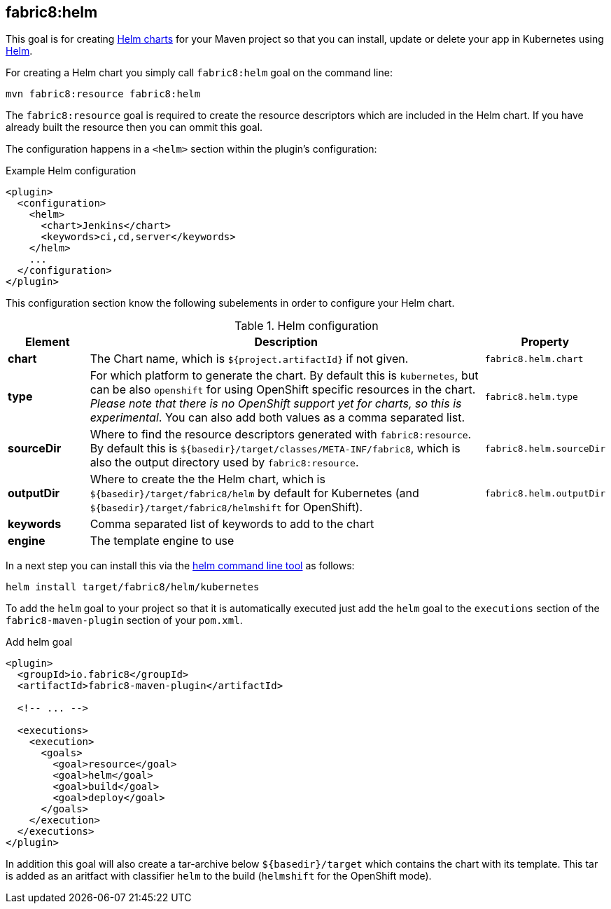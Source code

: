 
[[fabric8:helm]]
== *fabric8:helm*

This goal is for creating https://github.com/kubernetes/helm/blob/master/docs/charts.md#the-chart-file-structure[Helm charts] for your Maven project so that you can install, update or delete your app in Kubernetes using https://github.com/kubernetes/helm[Helm].

For creating a Helm chart you simply call `fabric8:helm` goal on the command line:

[source, sh]
----
mvn fabric8:resource fabric8:helm
----

The `fabric8:resource` goal is required to create the resource descriptors which are included in the Helm chart. If you have already built the resource then you can ommit this goal.

The configuration happens in a `<helm>` section within the plugin's configuration:

.Example Helm configuration
[source, xml]
----
<plugin>
  <configuration>
    <helm>
      <chart>Jenkins</chart>
      <keywords>ci,cd,server</keywords>
    </helm>
    ...
  </configuration>
</plugin>
----

This configuration section know the following subelements in order to configure your Helm chart.

.Helm configuration
[cols="1,5,1"]
|===
| Element | Description | Property

| *chart*
| The Chart name, which is `${project.artifactId}` if not given.
| `fabric8.helm.chart`

| *type*
| For which platform to generate the chart. By default this is `kubernetes`, but can be also `openshift` for using OpenShift specific resources in the chart. _Please note that there is no OpenShift support yet for charts, so this is experimental_. You can also add both values as a comma separated list.
| `fabric8.helm.type`

| *sourceDir*
| Where to find the resource descriptors generated with `fabric8:resource`. By default this is `${basedir}/target/classes/META-INF/fabric8`, which is also the output directory used by `fabric8:resource`.
| `fabric8.helm.sourceDir`

| *outputDir*
| Where to create the the Helm chart, which is `${basedir}/target/fabric8/helm` by default for Kubernetes (and `${basedir}/target/fabric8/helmshift` for OpenShift).
| `fabric8.helm.outputDir`

| *keywords*
| Comma separated list of keywords to add to the chart
|

| *engine*
| The template engine to use
|
|===


In a next step you can install this via the https://github.com/kubernetes/helm/releases[helm command line tool] as follows:

[source, sh]
----
helm install target/fabric8/helm/kubernetes
----

To add the `helm` goal to your project so that it is automatically executed just add the `helm` goal to the `executions` section of the `fabric8-maven-plugin` section of your `pom.xml`.

.Add helm goal
[source, xml, indent=0]
----
<plugin>
  <groupId>io.fabric8</groupId>
  <artifactId>fabric8-maven-plugin</artifactId>

  <!-- ... -->

  <executions>
    <execution>
      <goals>
        <goal>resource</goal>
        <goal>helm</goal>
        <goal>build</goal>
        <goal>deploy</goal>
      </goals>
    </execution>
  </executions>
</plugin>
----

In addition this goal will also create a tar-archive below `${basedir}/target` which contains the chart with its template. This tar is added as an aritfact with classifier `helm` to the build (`helmshift` for the OpenShift mode).
